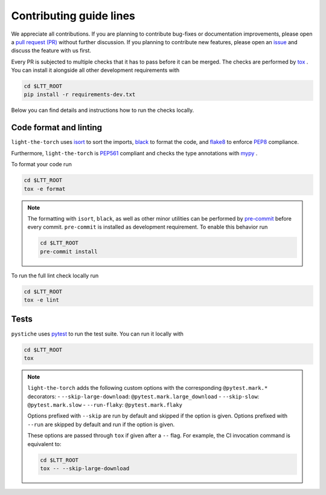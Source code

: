Contributing guide lines
========================

We appreciate all contributions. If you are planning to contribute bug-fixes or
documentation improvements, please open a
`pull request (PR) <https://github.com/pmeier/light-the-torch/pulls>`_
without further discussion. If you planning to contribute new features, please open an
`issue <https://github.com/pmeier/light-the-torch/issues>`_
and discuss the feature with us first.

Every PR is subjected to multiple checks that it has to pass before it can be merged.
The checks are performed by `tox <https://tox.readthedocs.io/en/latest/>`_ . You can
install it alongside all other development requirements with

.. code-block:: sh

  cd $LTT_ROOT
  pip install -r requirements-dev.txt

Below you can find details and instructions how to run the checks locally.


Code format and linting
-----------------------

``light-the-torch`` uses `isort <https://timothycrosley.github.io/isort/>`_ to sort the
imports, `black <https://black.readthedocs.io/en/stable/>`_ to format the code, and
`flake8 <https://flake8.pycqa.org/en/latest/>`_ to enforce
`PEP8 <https://www.python.org/dev/peps/pep-0008/>`_ compliance.

Furthermore, ``light-the-torch`` is `PEP561 <https://www.python.org/dev/peps/pep-0561/>`_
compliant and checks the type annotations with `mypy <http://mypy-lang.org/>`_ .

To format your code run

.. code-block:: sh

  cd $LTT_ROOT
  tox -e format

.. note::

  The formatting with ``isort``, ``black``, as well as other minor utilities can be
  performed by `pre-commit <https://pre-commit.com/>`_ before every commit.
  ``pre-commit`` is installed as development requirement. To enable this behavior run

  .. code-block:: sh

    cd $LTT_ROOT
    pre-commit install

To run the full lint check locally run

.. code-block:: sh

  cd $LTT_ROOT
  tox -e lint


Tests
-----

``pystiche`` uses `pytest <https://docs.pytest.org/en/stable/>`_ to run the test suite.
You can run it locally with

.. code-block:: sh

  cd $LTT_ROOT
  tox

.. note::

  ``light-the-torch`` adds the following custom options with the
  corresponding ``@pytest.mark.*`` decorators:
  - ``--skip-large-download``: ``@pytest.mark.large_download``
  - ``--skip-slow``: ``@pytest.mark.slow``
  - ``--run-flaky``: ``@pytest.mark.flaky``

  Options prefixed with ``--skip`` are run by default and skipped if the option is
  given. Options prefixed with ``--run`` are skipped by default and run if the option
  is given.

  These options are passed through ``tox`` if given after a ``--`` flag. For example,
  the CI invocation command is equivalent to:

  .. code-block:: sh

    cd $LTT_ROOT
    tox -- --skip-large-download
